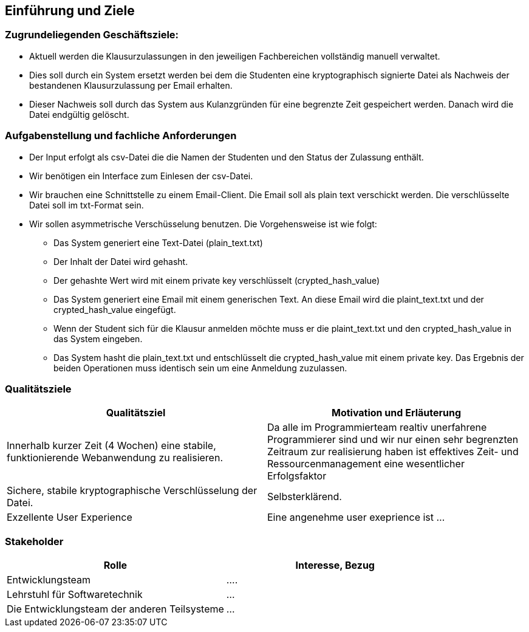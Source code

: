 [[section-introduction-and-goals]]
==	Einführung und Ziele

=== Zugrundeliegenden Geschäftsziele:

* Aktuell werden die Klausurzulassungen in den jeweiligen Fachbereichen vollständig manuell verwaltet.
* Dies soll durch ein System ersetzt werden bei dem die Studenten eine kryptographisch signierte Datei als Nachweis der bestandenen Klausurzulassung per Email erhalten.
* Dieser Nachweis soll durch das System aus Kulanzgründen für eine begrenzte Zeit gespeichert werden. Danach wird die Datei endgültig gelöscht.


=== Aufgabenstellung und fachliche Anforderungen

* Der Input erfolgt als csv-Datei die die Namen der Studenten und den Status der Zulassung enthält.
* Wir benötigen ein Interface zum Einlesen der csv-Datei.
* Wir brauchen eine Schnittstelle zu einem Email-Client. Die Email soll als plain text verschickt werden. Die verschlüsselte Datei soll im txt-Format sein.
* Wir sollen asymmetrische Verschüsselung benutzen. Die Vorgehensweise ist wie folgt:
** Das System generiert eine Text-Datei (plain_text.txt)
** Der Inhalt der Datei wird gehasht.
** Der gehashte Wert wird mit einem private key verschlüsselt (crypted_hash_value)
** Das System generiert eine Email mit einem generischen Text. An diese Email wird die plaint_text.txt und der crypted_hash_value eingefügt.
** Wenn der Student sich für die Klausur anmelden möchte muss er die plaint_text.txt und den crypted_hash_value in das System eingeben.
** Das System hasht die plain_text.txt und entschlüsselt die crypted_hash_value mit einem private key. Das Ergebnis der beiden Operationen muss identisch sein um eine Anmeldung zuzulassen.

=== Qualitätsziele

[cols="1,1" options="header"]
|===
|Qualitätsziel | Motivation und Erläuterung
| Innerhalb kurzer Zeit (4 Wochen) eine stabile, funktionierende Webanwendung zu realisieren. | Da alle im Programmierteam realtiv unerfahrene Programmierer sind und wir nur einen sehr begrenzten Zeitraum zur realisierung haben ist effektives Zeit- und Ressourcenmanagement eine wesentlicher Erfolgsfaktor
| Sichere, stabile kryptographische Verschlüsselung der Datei. | Selbsterklärend.
| Exzellente User Experience | Eine angenehme user exeprience ist ...
|===

=== Stakeholder

[cols="1,1" options="header"]
|===
|Rolle | Interesse, Bezug
| Entwicklungsteam | ....
| Lehrstuhl für Softwaretechnik | ...
| Die Entwicklungsteam der anderen Teilsysteme | ...
|===

